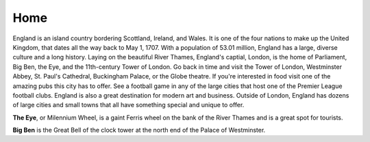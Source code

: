 Home
====
England is an island country bordering Scottland, Ireland, and Wales.  It is one of the four nations to make up the United Kingdom, that dates all the way back to May 1, 1707.  With a population of 53.01 million, England has a large, diverse culture and a long history. Laying on the beautiful River Thames, England's captial, London, is the home of Parliament, Big Ben, the Eye, and the 11th-century Tower of London.  Go back in time and visit the Tower of London, Westminster Abbey, St. Paul's Cathedral, Buckingham Palace, or the Globe theatre. If you're interested in food visit one of the amazing pubs this city has to offer. See a football game in any of the large cities that host one of the Premier League football clubs. England is also a great destination for modern art and business.  Outside of London, England has dozens of large cities and small towns that all have something special and unique to offer. 


.. image:: eye.jpg
**The Eye**, or Milennium Wheel, is a gaint Ferris wheel on the bank of the River Thames and is a great spot for tourists.


.. image:: bigben1.jpg
**Big Ben** is the Great Bell of the clock tower at the north end of the Palace of Westminster.